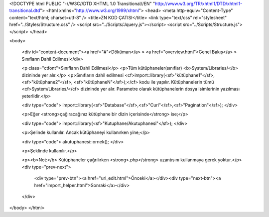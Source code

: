 <!DOCTYPE html PUBLIC "-//W3C//DTD XHTML 1.0 Transitional//EN" "http://www.w3.org/TR/xhtml1/DTD/xhtml1-transitional.dtd">
<html xmlns="http://www.w3.org/1999/xhtml">
<head>
<meta http-equiv="Content-Type" content="text/html; charset=utf-8" />
<title>ZN KOD ÇATISI</title>
<link type="text/css" rel="stylesheet" href="../Styles/Structure.css" />
<script src="../Scripts/Jquery.js"></script>
<script src="../Scripts/Structure.js"></script>
</head>

<body>
    
    <div id="content-document"><a href="#">Döküman</a> » <a href="overview.html">Genel Bakış</a> » Sınıfların Dahil Edilmesi</div> 
    
    <p class="ctfont">Sınıfların Dahil Edilmesi</p>
    <p>Tüm kütüphaneler(sınıflar) <b>System/Libraries/</b> dizininde yer alır.</p>
    <p>Sınıfların dahil edilmesi <cf>import::library(<sf>"kütüphane1"</sf>,<sf>"kütüphane2"</sf>, <sf>"kütüphaneN"</sf>);</cf> kodu ile yapılır. Kütüphanelerin tümü <cf>System/Libraries/</cf> dizininde yer alır. Parametre olarak kütüphanelerin dosya isimlerinin yazılması yeterlidir.</p>
    
    <div type="code">
    import::library(<sf>"Database"</sf>,<sf>"Curl"</sf>,<sf>"Pagination"</sf>);
    </div>
    
    <p>Eğer <strong>çağıracağınız kütüphane bir dizin içerisinde</strong> ise;</p>
    
    <div type="code">
    import::library(<sf>"Kutuphane/Akutuphanesi"</sf>);
    </div>
    
    <p>Şelinde kullanılır. Ancak kütüphaneyi kullanırken yine;</p>
    
    <div type="code">
    akutuphanesi::ornek();
    </div>
    
    <p>Şeklinde kullanılır.</p>
    
    <p><b>Not:</b> Kütüphaneler çağrılırken <strong>.php</strong> uzantısını kullanmaya gerek yoktur.</p>
    <div type="prev-next">
    	<div type="prev-btn"><a href="url_edit.html">Önceki</a></div><div type="next-btn"><a href="import_helper.html">Sonraki</a></div>
    </div>
</body>
</html>              